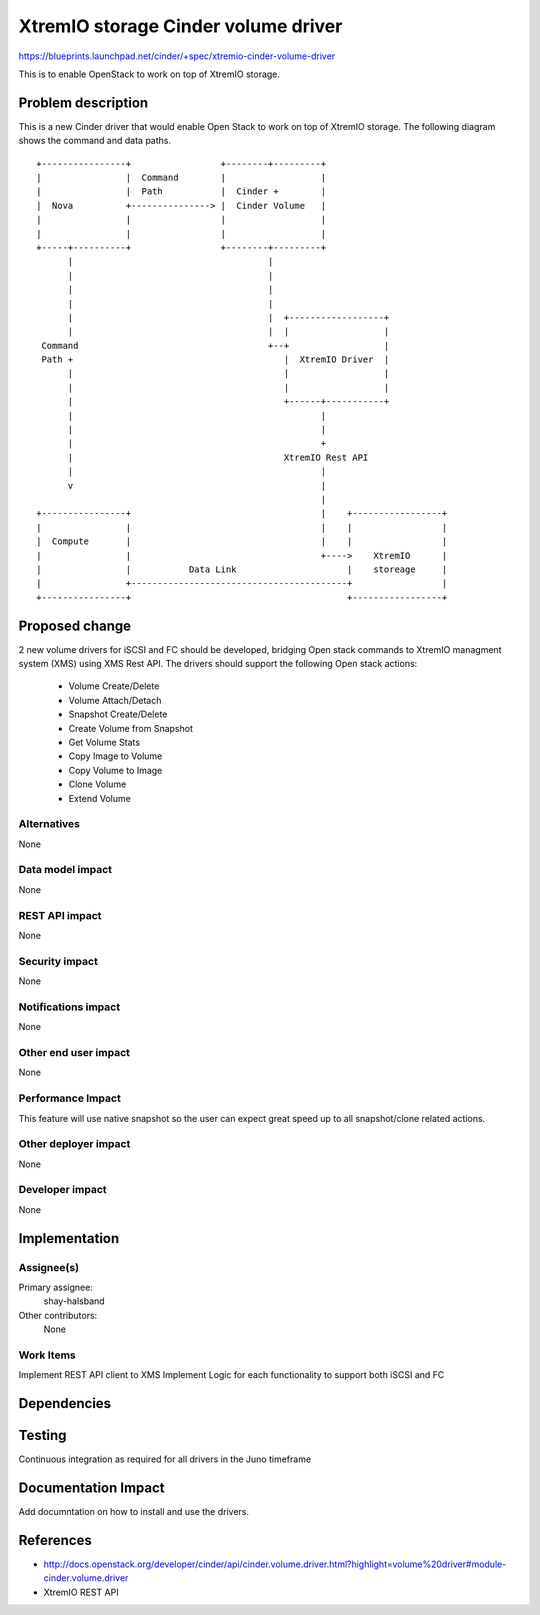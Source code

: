 ..
 This work is licensed under a Creative Commons Attribution 3.0 Unported
 License.

 http://creativecommons.org/licenses/by/3.0/legalcode

==========================================
XtremIO storage Cinder volume driver
==========================================

https://blueprints.launchpad.net/cinder/+spec/xtremio-cinder-volume-driver

This is to enable OpenStack to work on top of XtremIO storage.

Problem description
===================

This is a new Cinder driver that would enable Open Stack to work on top of
XtremIO storage.
The following diagram shows the command and data paths.

::

 +----------------+                 +--------+---------+
 |                |  Command        |                  |
 |                |  Path           |  Cinder +        |
 |  Nova          +---------------> |  Cinder Volume   |
 |                |                 |                  |
 |                |                 |                  |
 +-----+----------+                 +--------+---------+
       |                                     |
       |                                     |
       |                                     |
       |                                     |
       |                                     |  +------------------+
       |                                     |  |                  |
  Command                                    +--+                  |
  Path +                                        |  XtremIO Driver  |
       |                                        |                  |
       |                                        |                  |
       |                                        +------+-----------+
       |                                               |
       |                                               |
       |                                               +
       |                                        XtremIO Rest API
       |                                               |
       v                                               |
                                                       |
 +----------------+                                    |    +-----------------+
 |                |                                    |    |                 |
 |  Compute       |                                    |    |                 |
 |                |                                    +---->    XtremIO      |
 |                |           Data Link                     |    storeage     |
 |                +-----------------------------------------+                 |
 +----------------+                                         +-----------------+


Proposed change
===============

2 new volume drivers for iSCSI and FC should be developed, bridging Open stack
commands to XtremIO managment system (XMS) using XMS Rest API.
The drivers should support the following Open stack actions:

 * Volume Create/Delete
 * Volume Attach/Detach
 * Snapshot Create/Delete
 * Create Volume from Snapshot
 * Get Volume Stats
 * Copy Image to Volume
 * Copy Volume to Image
 * Clone Volume
 * Extend Volume

Alternatives
------------

None

Data model impact
-----------------

None


REST API impact
---------------

None

Security impact
---------------

None

Notifications impact
--------------------

None

Other end user impact
---------------------

None

Performance Impact
------------------

This feature will use native snapshot so the user can expect great speed up to
all snapshot/clone related actions.

Other deployer impact
---------------------

None

Developer impact
----------------

None


Implementation
==============

Assignee(s)
-----------


Primary assignee:
  shay-halsband

Other contributors:
  None

Work Items
----------

Implement REST API client to XMS
Implement Logic for each functionality to support both iSCSI and FC


Dependencies
============



Testing
=======

Continuous integration as required for all drivers in the Juno timeframe

Documentation Impact
====================

Add documntation on how to install and use the drivers.

References
==========

* http://docs.openstack.org/developer/cinder/api/cinder.volume.driver.html?highlight=volume%20driver#module-cinder.volume.driver
* XtremIO REST API
